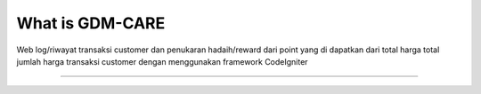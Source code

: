 ###################
What is GDM-CARE
###################

Web log/riwayat transaksi customer dan penukaran hadaih/reward dari point yang di dapatkan dari total harga total jumlah harga transaksi customer dengan menggunakan framework CodeIgniter 

*******************
